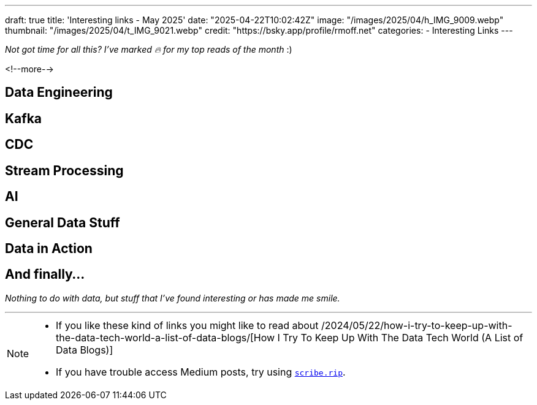 ---
draft: true
title: 'Interesting links - May 2025'
date: "2025-04-22T10:02:42Z"
image: "/images/2025/04/h_IMG_9009.webp"
thumbnail: "/images/2025/04/t_IMG_9021.webp"
credit: "https://bsky.app/profile/rmoff.net"
categories:
- Interesting Links
---

_Not got time for all this? I've marked 🔥 for my top reads of the month_ :)

<!--more-->

== Data Engineering

== Kafka

== CDC

== Stream Processing

== AI

== General Data Stuff

== Data in Action

== And finally…

_Nothing to do with data, but stuff that I've found interesting or has made me smile._


---

[NOTE]
====
* If you like these kind of links you might like to read about /2024/05/22/how-i-try-to-keep-up-with-the-data-tech-world-a-list-of-data-blogs/[How I Try To Keep Up With The Data Tech World (A List of Data Blogs)]
* If you have trouble access Medium posts, try using https://scribe.rip/[`scribe.rip`].
====
